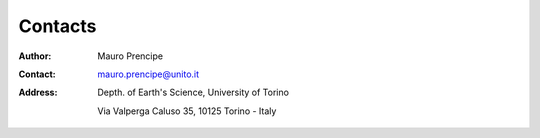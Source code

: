 Contacts
========

:Author:    Mauro Prencipe
:Contact:	mauro.prencipe@unito.it
:Address:   Depth. of Earth's Science,
	        University of Torino
	        		
	        Via Valperga Caluso 35, 	
	        10125 Torino - Italy
			
